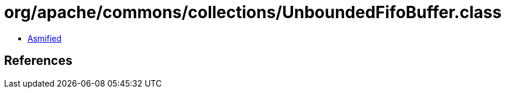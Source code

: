 = org/apache/commons/collections/UnboundedFifoBuffer.class

 - link:UnboundedFifoBuffer-asmified.java[Asmified]

== References

